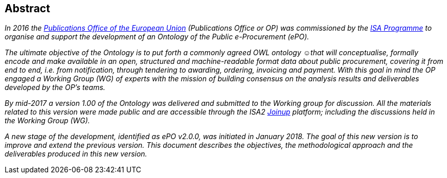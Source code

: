 == Abstract

_In 2016 the link:++https://publications.europa.eu/en/home++[Publications Office of the European Union] (Publications Office or OP) was commissioned by the link:++https://ec.europa.eu/isa2/home_en++[ISA Programme]
to organise and support the development of an Ontology of the Public e-Procurement (ePO)._

_The ultimate objective of the Ontology is to put forth a commonly agreed OWL ontology ☺that will conceptualise, formally encode and make available in an open,
structured and machine-readable format data about public procurement, covering it from end to end, i.e. from notification, through tendering to awarding, ordering, invoicing and payment.
With this goal in mind the OP engaged a Working Group (WG) of experts with the mission of building consensus on the analysis results and deliverables developed by the OP's teams._

_By mid-2017 a version 1.00 of the Ontology was delivered and submitted to the Working group for discussion. All the materials related to this version were made public and are accessible
through the ISA2 link:++https://joinup.ec.europa.eu/solution/eprocurement-ontology++[Joinup] platform; including the discussions held in the Working Group (WG)._

_A new stage of the development, identified as ePO v2.0.0, was initiated in January 2018. The goal of this new version is to improve and extend the previous version. This document describes
the objectives, the methodological approach and the deliverables produced in this new version._

